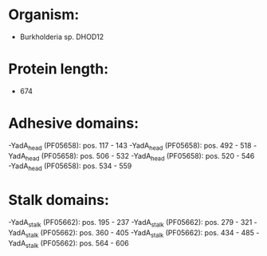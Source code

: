 * Organism:
- Burkholderia sp. DHOD12
* Protein length:
- 674
* Adhesive domains:
-YadA_head (PF05658): pos. 117 - 143
-YadA_head (PF05658): pos. 492 - 518
-YadA_head (PF05658): pos. 506 - 532
-YadA_head (PF05658): pos. 520 - 546
-YadA_head (PF05658): pos. 534 - 559
* Stalk domains:
-YadA_stalk (PF05662): pos. 195 - 237
-YadA_stalk (PF05662): pos. 279 - 321
-YadA_stalk (PF05662): pos. 360 - 405
-YadA_stalk (PF05662): pos. 434 - 485
-YadA_stalk (PF05662): pos. 564 - 606

